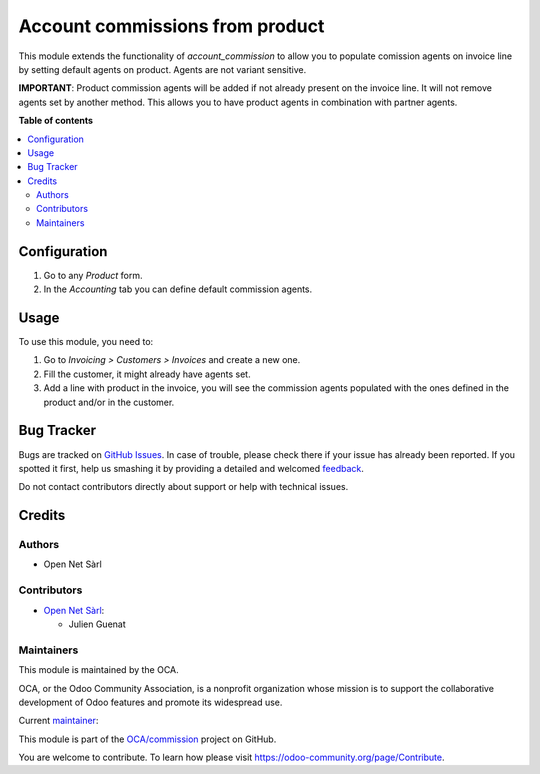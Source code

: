 ================================
Account commissions from product
================================

.. !!!!!!!!!!!!!!!!!!!!!!!!!!!!!!!!!!!!!!!!!!!!!!!!!!!!
   !! This file is generated by oca-gen-addon-readme !!
   !! changes will be overwritten.                   !!
   !!!!!!!!!!!!!!!!!!!!!!!!!!!!!!!!!!!!!!!!!!!!!!!!!!!!

.. |badge1| image:: https://img.shields.io/badge/maturity-Beta-yellow.png
    :target: https://odoo-community.org/page/development-status
    :alt: Beta
.. |badge2| image:: https://img.shields.io/badge/licence-AGPL--3-blue.png
    :target: http://www.gnu.org/licenses/agpl-3.0-standalone.html
    :alt: License: AGPL-3
.. |badge3| image:: https://img.shields.io/badge/github-OCA%2Fcommission-lightgray.png?logo=github
    :target: https://github.com/OCA/commission/tree/16.0/account_commission_product
    :alt: OCA/commission
.. |badge4| image:: https://img.shields.io/badge/weblate-Translate%20me-F47D42.png
    :target: https://translation.odoo-community.org/projects/commission-16-0/commission-16-0-account_commission_product
    :alt: Translate me on Weblate
.. |badge5| image:: https://img.shields.io/badge/runboat-Try%20me-875A7B.png
    :target: https://runboat.odoo-community.org/webui/builds.html?repo=OCA/commission&target_branch=16.0
    :alt: Try me on Runboat

|badge1| |badge2| |badge3| |badge4| |badge5| 

This module extends the functionality of `account_commission` to allow you to
populate comission agents on invoice line by setting default agents on product.
Agents are not variant sensitive.

**IMPORTANT**: Product commission agents will be added if not already present
on the invoice line. It will not remove agents set by another method. This allows
you to have product agents in combination with partner agents.

**Table of contents**

.. contents::
   :local:

Configuration
=============

#. Go to any *Product* form.
#. In the *Accounting* tab you can define default commission agents.

Usage
=====

To use this module, you need to:

#. Go to *Invoicing > Customers > Invoices* and create a new one.
#. Fill the customer, it might already have agents set.
#. Add a line with product in the invoice, you will see the commission
   agents populated with the ones defined in the product and/or in the customer.

Bug Tracker
===========

Bugs are tracked on `GitHub Issues <https://github.com/OCA/commission/issues>`_.
In case of trouble, please check there if your issue has already been reported.
If you spotted it first, help us smashing it by providing a detailed and welcomed
`feedback <https://github.com/OCA/commission/issues/new?body=module:%20account_commission_product%0Aversion:%2016.0%0A%0A**Steps%20to%20reproduce**%0A-%20...%0A%0A**Current%20behavior**%0A%0A**Expected%20behavior**>`_.

Do not contact contributors directly about support or help with technical issues.

Credits
=======

Authors
~~~~~~~

* Open Net Sàrl

Contributors
~~~~~~~~~~~~

* `Open Net Sàrl <https://open-net.ch>`__:

  * Julien Guenat

Maintainers
~~~~~~~~~~~

This module is maintained by the OCA.

.. image:: https://odoo-community.org/logo.png
   :alt: Odoo Community Association
   :target: https://odoo-community.org

OCA, or the Odoo Community Association, is a nonprofit organization whose
mission is to support the collaborative development of Odoo features and
promote its widespread use.

.. |maintainer-jguenat| image:: https://github.com/jguenat.png?size=40px
    :target: https://github.com/jguenat
    :alt: jguenat

Current `maintainer <https://odoo-community.org/page/maintainer-role>`__:

|maintainer-jguenat| 

This module is part of the `OCA/commission <https://github.com/OCA/commission/tree/16.0/account_commission_product>`_ project on GitHub.

You are welcome to contribute. To learn how please visit https://odoo-community.org/page/Contribute.
